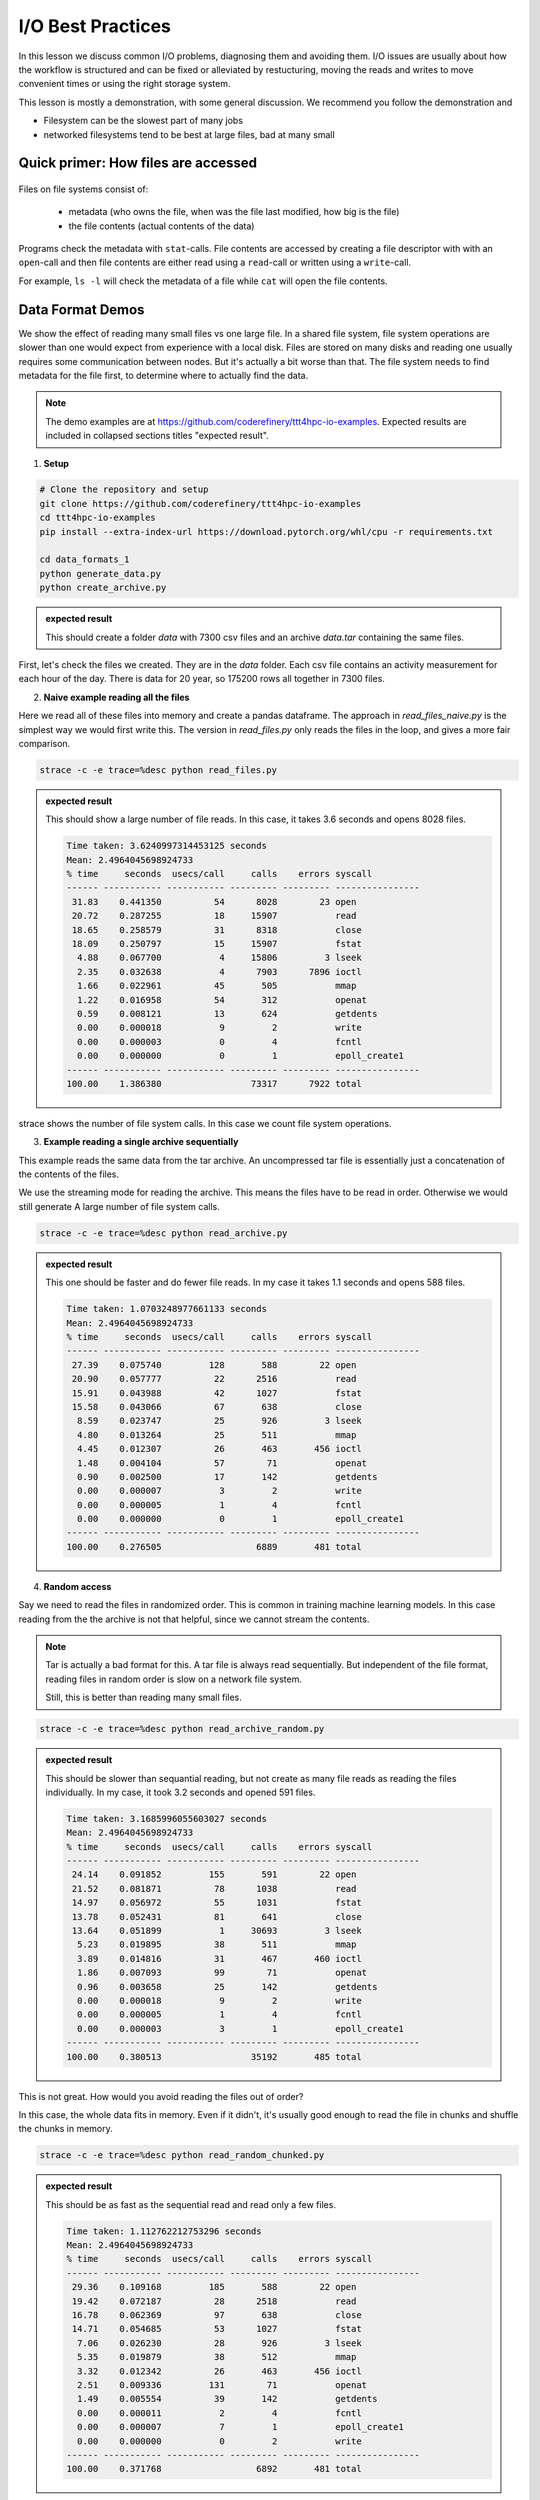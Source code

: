 I/O Best Practices
==================

.. objectives::

   * Reading files is a common bottleneck
   * One large file is usually faster than many small files
   * Local hard disks and ramdisks can be much faster


.. prerequisites::

   * No prerequisites for following the demo
   
   You can find the demo code and setup instructions at
   https://github.com/coderefinery/ttt4hpc-io-examples.

   If you wish to run the code, you will need Python and the
   packages listed in requirements.txt. You can install them with
   `pip install -r requirements.txt`.


In this lesson we discuss common I/O problems, diagnosing them and
avoiding them. I/O issues are usually about how the workflow is
structured and can be fixed or alleviated by restucturing, moving
the reads and writes to move convenient times or using the right
storage system.

This lesson is mostly a demonstration, with some general discussion.
We recommend you follow the demonstration and 

- Filesystem can be the slowest part of many jobs
- networked filesystems tend to be best at large files, bad at many small


Quick primer: How files are accessed
------------------------------------

.. figure:: img/file_explanation.svg

Files on file systems consist of:

  - metadata (who owns the file, when was the file last modified,
    how big is the file)
  - the file contents (actual contents of the data)

Programs check the metadata with ``stat``-calls. File contents are accessed
by creating a file descriptor with with an ``open``-call and then file
contents are either read using a ``read``-call or written using a
``write``-call.

For example, ``ls -l`` will check the metadata of a file while
``cat`` will open the file contents.

.. figure:: img/file_access.svg


Data Format Demos
-----------------

We show the effect of reading many small files vs one large file.
In a shared file system, file system operations are slower than
one would expect from experience with a local disk. Files are
stored on many disks and reading one usually requires some
communication between nodes. But it's actually a bit worse than
that. The file system needs to find metadata for the file first,
to determine where to actually find the data.

.. note::

   The demo examples are at 
   https://github.com/coderefinery/ttt4hpc-io-examples.
   Expected results are included in collapsed sections titles 
   "expected result".


1. **Setup**

.. code-block:: bash

   # Clone the repository and setup
   git clone https://github.com/coderefinery/ttt4hpc-io-examples
   cd ttt4hpc-io-examples
   pip install --extra-index-url https://download.pytorch.org/whl/cpu -r requirements.txt

   cd data_formats_1
   python generate_data.py
   python create_archive.py

.. admonition:: expected result
   :class: dropdown

   This should create a folder `data` with 7300 csv files and an
   archive `data.tar` containing the same files.

First, let's check the files we created. They are in the `data` 
folder. Each csv file contains an activity measurement for each 
hour of the day. There is data for 20 year, so 175200 rows all 
together in 7300 files.


2. **Naive example reading all the files**

Here we read all of these files into memory and create a pandas
dataframe. The approach in `read_files_naive.py` is the simplest
way we would first write this. The version in `read_files.py` only
reads the files in the loop, and gives a more fair comparison.

.. code-block:: python

   strace -c -e trace=%desc python read_files.py


.. admonition:: expected result
   :class: dropdown

   This should show a large number of file reads. In this case, it
   takes 3.6 seconds and opens 8028 files.

   .. code-block:: bash

      Time taken: 3.6240997314453125 seconds
      Mean: 2.4964045698924733
      % time     seconds  usecs/call     calls    errors syscall
      ------ ----------- ----------- --------- --------- ----------------
       31.83    0.441350          54      8028        23 open
       20.72    0.287255          18     15907           read
       18.65    0.258579          31      8318           close
       18.09    0.250797          15     15907           fstat
        4.88    0.067700           4     15806         3 lseek
        2.35    0.032638           4      7903      7896 ioctl
        1.66    0.022961          45       505           mmap
        1.22    0.016958          54       312           openat
        0.59    0.008121          13       624           getdents
        0.00    0.000018           9         2           write
        0.00    0.000003           0         4           fcntl
        0.00    0.000000           0         1           epoll_create1
      ------ ----------- ----------- --------- --------- ----------------
      100.00    1.386380                 73317      7922 total



strace shows the number of file system calls. In this case we count
file system operations.


3. **Example reading a single archive sequentially**

This example reads the same data from the tar archive. An
uncompressed tar file is essentially just a concatenation of the
contents of the files.

We use the streaming mode for reading the archive. This means the
files have to be read in order. Otherwise we would still generate A
large number of file system calls.

.. code-block:: python

   strace -c -e trace=%desc python read_archive.py


.. admonition:: expected result
   :class: dropdown

   This one should be faster and do fewer file reads. In my case it
   takes 1.1 seconds and opens 588 files.

   .. code-block:: bash

      Time taken: 1.0703248977661133 seconds
      Mean: 2.4964045698924733
      % time     seconds  usecs/call     calls    errors syscall
      ------ ----------- ----------- --------- --------- ----------------
       27.39    0.075740         128       588        22 open
       20.90    0.057777          22      2516           read
       15.91    0.043988          42      1027           fstat
       15.58    0.043066          67       638           close
        8.59    0.023747          25       926         3 lseek
        4.80    0.013264          25       511           mmap
        4.45    0.012307          26       463       456 ioctl
        1.48    0.004104          57        71           openat
        0.90    0.002500          17       142           getdents
        0.00    0.000007           3         2           write
        0.00    0.000005           1         4           fcntl
        0.00    0.000000           0         1           epoll_create1
      ------ ----------- ----------- --------- --------- ----------------
      100.00    0.276505                  6889       481 total


4. **Random access**

Say we need to read the files in randomized order. This is common
in training machine learning models. In this case reading from the
the archive is not that helpful, since we cannot stream the
contents.

.. note::


   Tar is actually a bad format for this. A tar file is always
   read sequentially. But independent of the file format, reading
   files in random order is slow on a network file system.

   Still, this is better than reading many small files.


.. code-block:: python

   strace -c -e trace=%desc python read_archive_random.py

.. admonition:: expected result
   :class: dropdown

   This should be slower than sequantial reading, but not create
   as many file reads as reading the files individually. In my case,
   it took 3.2 seconds and opened 591 files.

   .. code-block:: bash

      Time taken: 3.1685996055603027 seconds
      Mean: 2.4964045698924733
      % time     seconds  usecs/call     calls    errors syscall
      ------ ----------- ----------- --------- --------- ----------------
       24.14    0.091852         155       591        22 open
       21.52    0.081871          78      1038           read
       14.97    0.056972          55      1031           fstat
       13.78    0.052431          81       641           close
       13.64    0.051899           1     30693         3 lseek
        5.23    0.019895          38       511           mmap
        3.89    0.014816          31       467       460 ioctl
        1.86    0.007093          99        71           openat
        0.96    0.003658          25       142           getdents
        0.00    0.000018           9         2           write
        0.00    0.000005           1         4           fcntl
        0.00    0.000003           3         1           epoll_create1
      ------ ----------- ----------- --------- --------- ----------------
      100.00    0.380513                 35192       485 total



This is not great. How would you avoid reading the files out of 
order?

In this case, the whole data fits in memory. Even if it didn't, 
it's usually good enough to read the file in chunks and shuffle the
chunks in memory.

.. code-block:: python

   strace -c -e trace=%desc python read_random_chunked.py

.. admonition:: expected result
   :class: dropdown

   This should be as fast as the sequential read and read only a few
   files.

   .. code-block:: bash

      Time taken: 1.112762212753296 seconds
      Mean: 2.4964045698924733
      % time     seconds  usecs/call     calls    errors syscall
      ------ ----------- ----------- --------- --------- ----------------
       29.36    0.109168         185       588        22 open
       19.42    0.072187          28      2518           read
       16.78    0.062369          97       638           close
       14.71    0.054685          53      1027           fstat
        7.06    0.026230          28       926         3 lseek
        5.35    0.019879          38       512           mmap
        3.32    0.012342          26       463       456 ioctl
        2.51    0.009336         131        71           openat
        1.49    0.005554          39       142           getdents
        0.00    0.000011           2         4           fcntl
        0.00    0.000007           7         1           epoll_create1
        0.00    0.000000           0         2           write
      ------ ----------- ----------- --------- --------- ----------------
      100.00    0.371768                  6892       481 total


.. note::

   The strace output is not very readable. There are not many tools for
   parsing it into something more human readable. Here are a couple of
   examples we found:

   - https://github.com/cniethammer/strace-analyzer/:
     Written in `Rust <https://www.rust-lang.org>`_, so you
     need to `install Rust <https://www.rust-lang.org/tools/install>`_ first.

   - https://github.com/wookietreiber/strace-analyzer:
     Written in Python, but not as a package. Clone the repository to run
     the scripts.


I/O Workflows
-------------

Shared and Network File Systems
*******************************

 - How does a network file system work? What is Lustre? What happens
   when I ask for the contents of a file?

File System is Slow
*******************

 - Even a normal file system is generally much slower than a RAM, 
   CPUs or GPUs. Computations have to wait for many cycles for each
   I/O operation.

 - Network file systems and shared file systems and have even more
   latency. Performance also depends on what other users are doing.

 - Bad I/O hampers interactive use. Waiting for a file to load can
   be frustrating.



Common Issues
*************

 - Order of operations: Reading a file many times because the
   function is called in a loop.

   This is often hidden by a function call, maybe even to a library. This can be about understanding what libraries do, and using them correctly.

 - Accumulation: The problem does not show up in a small test case or a single epoch (single pass through all the data). But in a long run, inefficiencies accumulate to a bigger issue.

   Essentially, 10% of a big number is still pretty big. Since file systems are a shared resource and usually not reserved for a job, it's possible to congest the whole system.

 - Carrying everything with you: You never delete any input data.

   Everything is kept in ram and takes space. The job might not need all the resources it seems to.

 - Wrong Format: Data format is chosen
   when the amount of data is small, or for inspection and plotting.
   The format is not optimal for the actual use case.

   A profiler can detect I/O patterns and this can be useful for identifying
   bottlenecks. However, this is mostly a workflow issue. Thinking through the
   workflow steps and testing them in isolation is often the best approach.


Local Disks and RAM Disks
-------------------------

Local Disks
***********

- Some systems have local disks on nodes. These are connected directly
   to the node and are much faster than network file systems.

- Check your system documentation for the local disk path.

- Local disks are usually not persistent. You need to copy data to
  to the local disk at the beginning of a job and copy results back
  at the end

.. code-block:: bash

   unzip -d /tmp/data data.zip
   
   python train_model.py --data /tmp/data
   
   cp -r /tmp/results results


- Try creating and reading a large file locally and on lustre

   .. code-block:: bash

      time dd if=/dev/zero of=largefile bs=1024M count=50

- Try reading the large file

   .. code-block:: bash

      time md5sum largefile


Ramdisk
*******

- /dev/shm/ in linux

- A file system directly in random access memory. This is very fast,
  but limited by the available memory

- Reserve enough memory when queueing the job




Machine Learning and Large data
-------------------------------

Training large machine learning models requires a lot of data.
Storing and accessing the data can easily become a bottleneck. It's
easy to starve the GPUs for data just because accessing the input
files on disk is too slow.

Different frameworks have their own formats, but they work in
similar ways. They allow storing large datasets in shards, each
containing several gigabytes of data. Sharding allows splitting the
data accross disks and reading with multiple threads. Data can also
be randomized within a batch or a shard.

Webdataset does this for PyTorch. It uses the POSIX tar format,
making it easy to handle on most HPC systems.


Demo in the webdataset folder.

1. Creating a dataset

.. code-block:: bash

   python create_dataset.py

2. Reading a sharded dataset

.. code-block:: bash

   python imagenet.py


Note that the data does not need to be downlaoded and stored
locally for webdataset. The library can also handle http addresses
directly, and has a protocol for general UNIX pipes.

.. code-block:: python

   wds.WebDataset("filename.tar")

is equivalent to

.. code-block:: python

   wds.WebDataset("pipe:cat filename.tar")

This makes webdataset very general and flexible. Unfortunately, 
though, the data needs to be stored in a tar file.



Summary
-------



See also
--------

* Link
* Link
